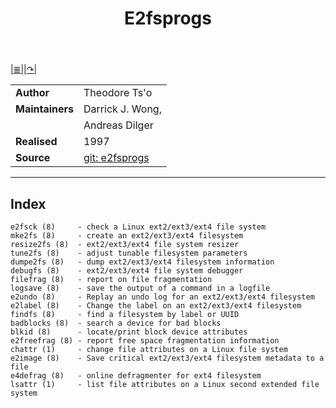 # File           : cix-e2fsprogs.org
# Created        : <2016-03-06 Sun 00:25:13 GMT>
# Last Modified  : <2016-11-08 Tue 23:18:46 GMT> sharlatan
# Author         : sharlatan
# Maintainer(s)  :
# Short          :

[[file:../README.org::*Index][|≣|]][[http://e2fsprogs.sourceforge.net/][|↷|]]
#+TITLE: E2fsprogs

|-------------+------------------|
| *Author*      | Theodore Ts'o    |
| *Maintainers* | Darrick J. Wong, |
|             | Andreas Dilger   |
| *Realised*    | 1997             |
| *Source*      | [[http://git.kernel.org/cgit/fs/ext2/e2fsprogs.git/][git: e2fsprogs]]   |
|-------------+------------------|
-----

** Index

#+BEGIN_EXAMPLE
    e2fsck (8)     - check a Linux ext2/ext3/ext4 file system
    mke2fs (8)     - create an ext2/ext3/ext4 filesystem
    resize2fs (8)  - ext2/ext3/ext4 file system resizer
    tune2fs (8)    - adjust tunable filesystem parameters
    dumpe2fs (8)   - dump ext2/ext3/ext4 filesystem information
    debugfs (8)    - ext2/ext3/ext4 file system debugger
    filefrag (8)   - report on file fragmentation
    logsave (8)    - save the output of a command in a logfile
    e2undo (8)     - Replay an undo log for an ext2/ext3/ext4 filesystem
    e2label (8)    - Change the label on an ext2/ext3/ext4 filesystem
    findfs (8)     - find a filesystem by label or UUID
    badblocks (8)  - search a device for bad blocks
    blkid (8)      - locate/print block device attributes
    e2freefrag (8) - report free space fragmentation information
    chattr (1)     - change file attributes on a Linux file system
    e2image (8)    - Save critical ext2/ext3/ext4 filesystem metadata to a file
    e4defrag (8)   - online defragmenter for ext4 filesystem
    lsattr (1)     - list file attributes on a Linux second extended file system
#+END_EXAMPLE
